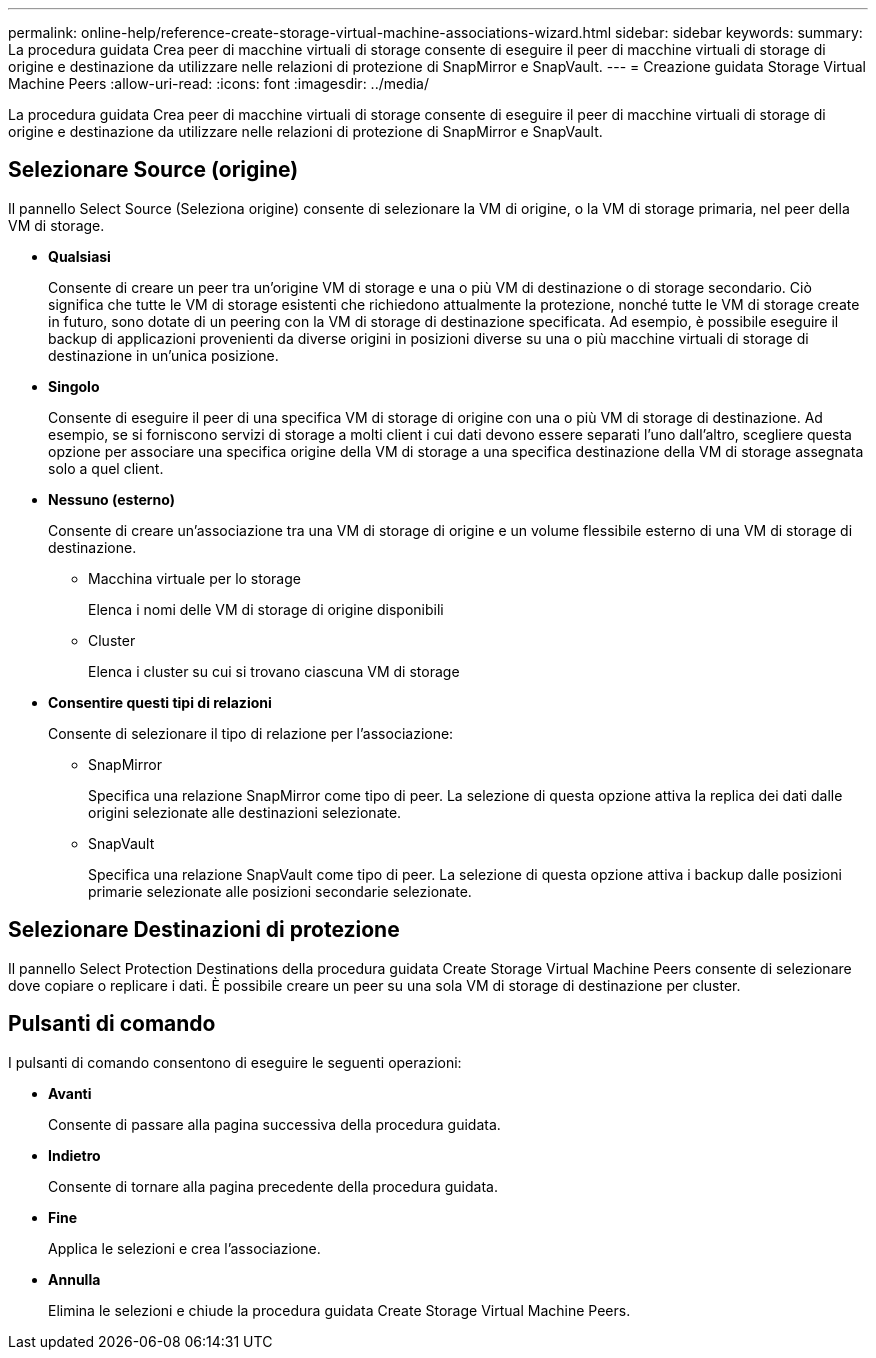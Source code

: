 ---
permalink: online-help/reference-create-storage-virtual-machine-associations-wizard.html 
sidebar: sidebar 
keywords:  
summary: La procedura guidata Crea peer di macchine virtuali di storage consente di eseguire il peer di macchine virtuali di storage di origine e destinazione da utilizzare nelle relazioni di protezione di SnapMirror e SnapVault. 
---
= Creazione guidata Storage Virtual Machine Peers
:allow-uri-read: 
:icons: font
:imagesdir: ../media/


[role="lead"]
La procedura guidata Crea peer di macchine virtuali di storage consente di eseguire il peer di macchine virtuali di storage di origine e destinazione da utilizzare nelle relazioni di protezione di SnapMirror e SnapVault.



== Selezionare Source (origine)

Il pannello Select Source (Seleziona origine) consente di selezionare la VM di origine, o la VM di storage primaria, nel peer della VM di storage.

* *Qualsiasi*
+
Consente di creare un peer tra un'origine VM di storage e una o più VM di destinazione o di storage secondario. Ciò significa che tutte le VM di storage esistenti che richiedono attualmente la protezione, nonché tutte le VM di storage create in futuro, sono dotate di un peering con la VM di storage di destinazione specificata. Ad esempio, è possibile eseguire il backup di applicazioni provenienti da diverse origini in posizioni diverse su una o più macchine virtuali di storage di destinazione in un'unica posizione.

* *Singolo*
+
Consente di eseguire il peer di una specifica VM di storage di origine con una o più VM di storage di destinazione. Ad esempio, se si forniscono servizi di storage a molti client i cui dati devono essere separati l'uno dall'altro, scegliere questa opzione per associare una specifica origine della VM di storage a una specifica destinazione della VM di storage assegnata solo a quel client.

* *Nessuno (esterno)*
+
Consente di creare un'associazione tra una VM di storage di origine e un volume flessibile esterno di una VM di storage di destinazione.

+
** Macchina virtuale per lo storage
+
Elenca i nomi delle VM di storage di origine disponibili

** Cluster
+
Elenca i cluster su cui si trovano ciascuna VM di storage



* *Consentire questi tipi di relazioni*
+
Consente di selezionare il tipo di relazione per l'associazione:

+
** SnapMirror
+
Specifica una relazione SnapMirror come tipo di peer. La selezione di questa opzione attiva la replica dei dati dalle origini selezionate alle destinazioni selezionate.

** SnapVault
+
Specifica una relazione SnapVault come tipo di peer. La selezione di questa opzione attiva i backup dalle posizioni primarie selezionate alle posizioni secondarie selezionate.







== Selezionare Destinazioni di protezione

Il pannello Select Protection Destinations della procedura guidata Create Storage Virtual Machine Peers consente di selezionare dove copiare o replicare i dati. È possibile creare un peer su una sola VM di storage di destinazione per cluster.



== Pulsanti di comando

I pulsanti di comando consentono di eseguire le seguenti operazioni:

* *Avanti*
+
Consente di passare alla pagina successiva della procedura guidata.

* *Indietro*
+
Consente di tornare alla pagina precedente della procedura guidata.

* *Fine*
+
Applica le selezioni e crea l'associazione.

* *Annulla*
+
Elimina le selezioni e chiude la procedura guidata Create Storage Virtual Machine Peers.


